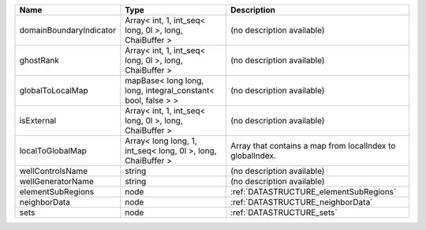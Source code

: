 

======================= ============================================================ ========================================================= 
Name                    Type                                                         Description                                               
======================= ============================================================ ========================================================= 
domainBoundaryIndicator Array< int, 1, int_seq< long, 0l >, long, ChaiBuffer >       (no description available)                                
ghostRank               Array< int, 1, int_seq< long, 0l >, long, ChaiBuffer >       (no description available)                                
globalToLocalMap        mapBase< long long, long, integral_constant< bool, false > > (no description available)                                
isExternal              Array< int, 1, int_seq< long, 0l >, long, ChaiBuffer >       (no description available)                                
localToGlobalMap        Array< long long, 1, int_seq< long, 0l >, long, ChaiBuffer > Array that contains a map from localIndex to globalIndex. 
wellControlsName        string                                                       (no description available)                                
wellGeneratorName       string                                                       (no description available)                                
elementSubRegions       node                                                         :ref:`DATASTRUCTURE_elementSubRegions`                    
neighborData            node                                                         :ref:`DATASTRUCTURE_neighborData`                         
sets                    node                                                         :ref:`DATASTRUCTURE_sets`                                 
======================= ============================================================ ========================================================= 


